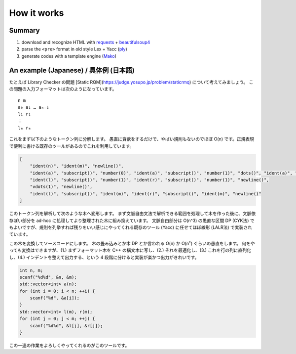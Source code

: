 How it works
============

Summary
-------

#. download and recognize HTML with `requests <https://requests.readthedocs.io/en/master/>`_ + `beautifulsoup4 <https://www.crummy.com/software/BeautifulSoup/>`_
#. parse the ``<pre>`` format in old style Lex + Yacc (`ply <http://www.dabeaz.com/ply/>`_)
#. generate codes with a template engine (`Mako <https://www.makotemplates.org/>`_)


An example (Japanese) / 具体例 (日本語)
------------------------------------

たとえば Library Checker の問題 [Static RQM](https://judge.yosupo.jp/problem/staticrmq) について考えてみましょう。
この問題の入力フォーマットは次のようになっています。
::

    n m
    a₀ a₁ … aₙ₋₁
    l₁ r₁
    ⋮
    lₘ rₘ

これをまず以下のようなトークン列に分解します。
愚直に貪欲をするだけで、やばい規則もないのでほぼ O(n) です。正規表現で便利に書ける既存のツールがあるのでこれを利用しています。

.. code-block:: json

    [
        "ident(n)", "ident(m)", "newline()",
        "ident(a)", "subscript()", "number(0)", "ident(a)", "subscript()", "number(1)", "dots()", "ident(a)", "subscript()", "ident(n)", "binop(-)", "number(1)", "newline()",
        "ident(l)", "subscript()", "number(1)", "ident(r)", "subscript()", "number(1)", "newline()",
        "vdots(1)", "newline()",
        "ident(l)", "subscript()", "ident(m)", "ident(r)", "subscript()", "ident(m)", "newline()"
    ]

このトークン列を解析して次のような木へ変形します。
まず文脈自由文法で解析できる範囲を処理して木を作った後に、文脈依存ぽい部分を ad-hoc に処理してより整理された木に組み換えています。
文脈自由部分は O(n^3) の愚直な区間 DP (CYK法) でもよいですが、規則を列挙すれば残りをいい感じにやってくれる既存のツール (Yacc) に任せてほぼ線形 (LALR法) で実装されています。

.. code-block:: json
    [
        {"type": "var", "name": "n"},
        {"type": "var", "name": "m"},
        {"type": "newline"},
        {"type": "loop", "counter": "i", "size": "n", "body": [
            {"type": "var", "name": "a", "subscript": "i"}
        ]},
        {"type": "newline"},
        {"type": "loop", "counter": "j", "size": "m", "body": [
            {"type": "var", "name": "l", "subscript": "j + 1"},
            {"type": "var", "name": "r", "subscript": "j + 1"},
            {"type": "newline"}
        ]}
    ]

この木を変換してソースコードにします。
木の畳み込みとか木 DP とか言われる O(n) か O(n²) ぐらいの愚直をします。
何をやっても変換はできますが、(1.) まずフォーマット木を C++ の構文木に写し、(2.) それを最適化し、(3.) これを行の列に直列化し、(4.) インデントを整えて出力する、という 4 段階に分けると実装が楽かつ出力がきれいです。

.. code-block:: c++

    int n, m;
    scanf("%d%d", &n, &m);
    std::vector<int> a(n);
    for (int i = 0; i < n; ++i) {
        scanf("%d", &a[i]);
    }
    std::vector<int> l(m), r(m);
    for (int j = 0; j < m; ++j) {
        scanf("%d%d", &l[j], &r[j]);
    }

この一連の作業をよろしくやってくれるのがこのツールです。
